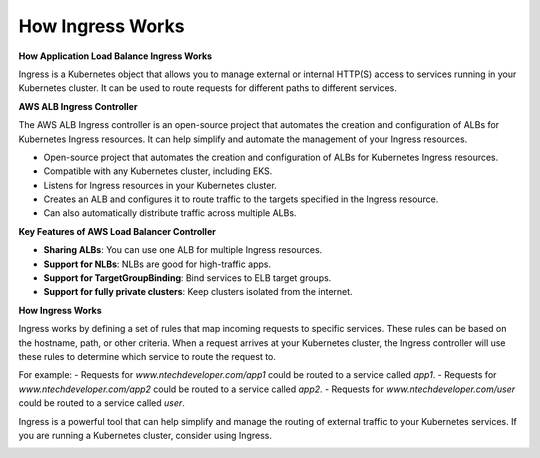 How Ingress Works
===================================

**How Application Load Balance Ingress Works**

Ingress is a Kubernetes object that allows you to manage external or internal HTTP(S) access to services running in your Kubernetes cluster. It can be used to route requests for different paths to different services.

**AWS ALB Ingress Controller**

The AWS ALB Ingress controller is an open-source project that automates the creation and configuration of ALBs for Kubernetes Ingress resources. It can help simplify and automate the management of your Ingress resources.

- Open-source project that automates the creation and configuration of ALBs for Kubernetes Ingress resources.
- Compatible with any Kubernetes cluster, including EKS.
- Listens for Ingress resources in your Kubernetes cluster.
- Creates an ALB and configures it to route traffic to the targets specified in the Ingress resource.
- Can also automatically distribute traffic across multiple ALBs.

**Key Features of AWS Load Balancer Controller**

- **Sharing ALBs**: You can use one ALB for multiple Ingress resources.
- **Support for NLBs**: NLBs are good for high-traffic apps.
- **Support for TargetGroupBinding**: Bind services to ELB target groups.
- **Support for fully private clusters**: Keep clusters isolated from the internet.

**How Ingress Works**

Ingress works by defining a set of rules that map incoming requests to specific services. These rules can be based on the hostname, path, or other criteria.
When a request arrives at your Kubernetes cluster, the Ingress controller will use these rules to determine which service to route the request to.

For example:
- Requests for `www.ntechdeveloper.com/app1` could be routed to a service called `app1`.
- Requests for `www.ntechdeveloper.com/app2` could be routed to a service called `app2`.
- Requests for `www.ntechdeveloper.com/user` could be routed to a service called `user`.

Ingress is a powerful tool that can help simplify and manage the routing of external traffic to your Kubernetes services. If you are running a Kubernetes cluster, consider using Ingress.

.. image:: ./imgs/how_ingress_works.gif
  :width: 600
  :alt: Ntech Developers
